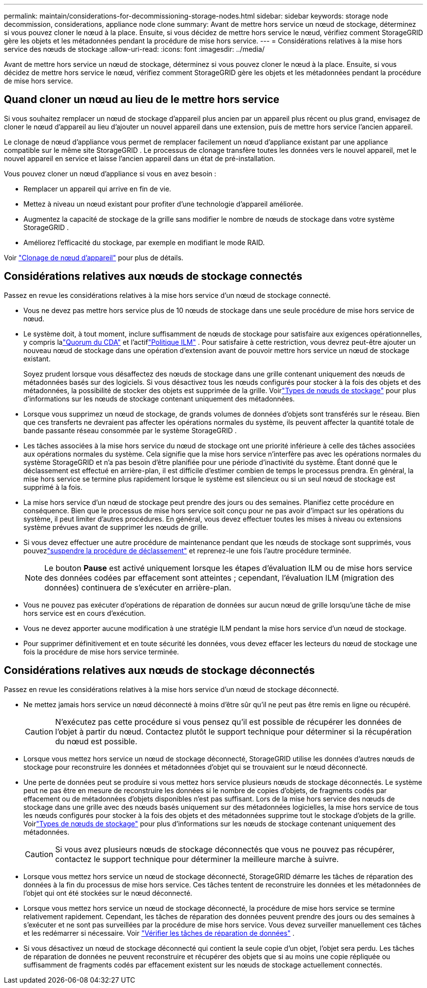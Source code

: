 ---
permalink: maintain/considerations-for-decommissioning-storage-nodes.html 
sidebar: sidebar 
keywords: storage node decommission, considerations, appliance node clone 
summary: Avant de mettre hors service un nœud de stockage, déterminez si vous pouvez cloner le nœud à la place.  Ensuite, si vous décidez de mettre hors service le nœud, vérifiez comment StorageGRID gère les objets et les métadonnées pendant la procédure de mise hors service. 
---
= Considérations relatives à la mise hors service des nœuds de stockage
:allow-uri-read: 
:icons: font
:imagesdir: ../media/


[role="lead"]
Avant de mettre hors service un nœud de stockage, déterminez si vous pouvez cloner le nœud à la place.  Ensuite, si vous décidez de mettre hors service le nœud, vérifiez comment StorageGRID gère les objets et les métadonnées pendant la procédure de mise hors service.



== Quand cloner un nœud au lieu de le mettre hors service

Si vous souhaitez remplacer un nœud de stockage d'appareil plus ancien par un appareil plus récent ou plus grand, envisagez de cloner le nœud d'appareil au lieu d'ajouter un nouvel appareil dans une extension, puis de mettre hors service l'ancien appareil.

Le clonage de nœud d'appliance vous permet de remplacer facilement un nœud d'appliance existant par une appliance compatible sur le même site StorageGRID .  Le processus de clonage transfère toutes les données vers le nouvel appareil, met le nouvel appareil en service et laisse l'ancien appareil dans un état de pré-installation.

Vous pouvez cloner un nœud d’appliance si vous en avez besoin :

* Remplacer un appareil qui arrive en fin de vie.
* Mettez à niveau un nœud existant pour profiter d’une technologie d’appareil améliorée.
* Augmentez la capacité de stockage de la grille sans modifier le nombre de nœuds de stockage dans votre système StorageGRID .
* Améliorez l’efficacité du stockage, par exemple en modifiant le mode RAID.


Voir https://docs.netapp.com/us-en/storagegrid-appliances/commonhardware/how-appliance-node-cloning-works.html["Clonage de nœud d'appareil"^] pour plus de détails.



== Considérations relatives aux nœuds de stockage connectés

Passez en revue les considérations relatives à la mise hors service d’un nœud de stockage connecté.

* Vous ne devez pas mettre hors service plus de 10 nœuds de stockage dans une seule procédure de mise hors service de nœud.
* Le système doit, à tout moment, inclure suffisamment de nœuds de stockage pour satisfaire aux exigences opérationnelles, y compris lalink:understanding-adc-service-quorum.html["Quorum du CDA"] et l'actiflink:reviewing-ilm-policy-and-storage-configuration.html["Politique ILM"] .  Pour satisfaire à cette restriction, vous devrez peut-être ajouter un nouveau nœud de stockage dans une opération d'extension avant de pouvoir mettre hors service un nœud de stockage existant.
+
Soyez prudent lorsque vous désaffectez des nœuds de stockage dans une grille contenant uniquement des nœuds de métadonnées basés sur des logiciels.  Si vous désactivez tous les nœuds configurés pour stocker à la fois des objets et des métadonnées, la possibilité de stocker des objets est supprimée de la grille.  Voirlink:../primer/what-storage-node-is.html#types-of-storage-nodes["Types de nœuds de stockage"] pour plus d'informations sur les nœuds de stockage contenant uniquement des métadonnées.

* Lorsque vous supprimez un nœud de stockage, de grands volumes de données d'objets sont transférés sur le réseau.  Bien que ces transferts ne devraient pas affecter les opérations normales du système, ils peuvent affecter la quantité totale de bande passante réseau consommée par le système StorageGRID .
* Les tâches associées à la mise hors service du nœud de stockage ont une priorité inférieure à celle des tâches associées aux opérations normales du système.  Cela signifie que la mise hors service n'interfère pas avec les opérations normales du système StorageGRID et n'a pas besoin d'être planifiée pour une période d'inactivité du système.  Étant donné que le déclassement est effectué en arrière-plan, il est difficile d’estimer combien de temps le processus prendra.  En général, la mise hors service se termine plus rapidement lorsque le système est silencieux ou si un seul nœud de stockage est supprimé à la fois.
* La mise hors service d’un nœud de stockage peut prendre des jours ou des semaines.  Planifiez cette procédure en conséquence.  Bien que le processus de mise hors service soit conçu pour ne pas avoir d’impact sur les opérations du système, il peut limiter d’autres procédures.  En général, vous devez effectuer toutes les mises à niveau ou extensions système prévues avant de supprimer les nœuds de grille.
* Si vous devez effectuer une autre procédure de maintenance pendant que les nœuds de stockage sont supprimés, vous pouvezlink:pausing-and-resuming-decommission-process-for-storage-nodes.html["suspendre la procédure de déclassement"] et reprenez-le une fois l'autre procédure terminée.
+

NOTE: Le bouton *Pause* est activé uniquement lorsque les étapes d'évaluation ILM ou de mise hors service des données codées par effacement sont atteintes ; cependant, l'évaluation ILM (migration des données) continuera de s'exécuter en arrière-plan.

* Vous ne pouvez pas exécuter d’opérations de réparation de données sur aucun nœud de grille lorsqu’une tâche de mise hors service est en cours d’exécution.
* Vous ne devez apporter aucune modification à une stratégie ILM pendant la mise hors service d'un nœud de stockage.
* Pour supprimer définitivement et en toute sécurité les données, vous devez effacer les lecteurs du nœud de stockage une fois la procédure de mise hors service terminée.




== Considérations relatives aux nœuds de stockage déconnectés

Passez en revue les considérations relatives à la mise hors service d’un nœud de stockage déconnecté.

* Ne mettez jamais hors service un nœud déconnecté à moins d'être sûr qu'il ne peut pas être remis en ligne ou récupéré.
+

CAUTION: N'exécutez pas cette procédure si vous pensez qu'il est possible de récupérer les données de l'objet à partir du nœud.  Contactez plutôt le support technique pour déterminer si la récupération du nœud est possible.

* Lorsque vous mettez hors service un nœud de stockage déconnecté, StorageGRID utilise les données d'autres nœuds de stockage pour reconstruire les données et métadonnées d'objet qui se trouvaient sur le nœud déconnecté.
* Une perte de données peut se produire si vous mettez hors service plusieurs nœuds de stockage déconnectés.  Le système peut ne pas être en mesure de reconstruire les données si le nombre de copies d'objets, de fragments codés par effacement ou de métadonnées d'objets disponibles n'est pas suffisant.  Lors de la mise hors service des nœuds de stockage dans une grille avec des nœuds basés uniquement sur des métadonnées logicielles, la mise hors service de tous les nœuds configurés pour stocker à la fois des objets et des métadonnées supprime tout le stockage d'objets de la grille.  Voirlink:../primer/what-storage-node-is.html#types-of-storage-nodes["Types de nœuds de stockage"] pour plus d'informations sur les nœuds de stockage contenant uniquement des métadonnées.
+

CAUTION: Si vous avez plusieurs nœuds de stockage déconnectés que vous ne pouvez pas récupérer, contactez le support technique pour déterminer la meilleure marche à suivre.

* Lorsque vous mettez hors service un nœud de stockage déconnecté, StorageGRID démarre les tâches de réparation des données à la fin du processus de mise hors service.  Ces tâches tentent de reconstruire les données et les métadonnées de l’objet qui ont été stockées sur le nœud déconnecté.
* Lorsque vous mettez hors service un nœud de stockage déconnecté, la procédure de mise hors service se termine relativement rapidement.  Cependant, les tâches de réparation des données peuvent prendre des jours ou des semaines à s'exécuter et ne sont pas surveillées par la procédure de mise hors service.  Vous devez surveiller manuellement ces tâches et les redémarrer si nécessaire. Voir link:checking-data-repair-jobs.html["Vérifier les tâches de réparation de données"] .
* Si vous désactivez un nœud de stockage déconnecté qui contient la seule copie d'un objet, l'objet sera perdu.  Les tâches de réparation de données ne peuvent reconstruire et récupérer des objets que si au moins une copie répliquée ou suffisamment de fragments codés par effacement existent sur les nœuds de stockage actuellement connectés.


